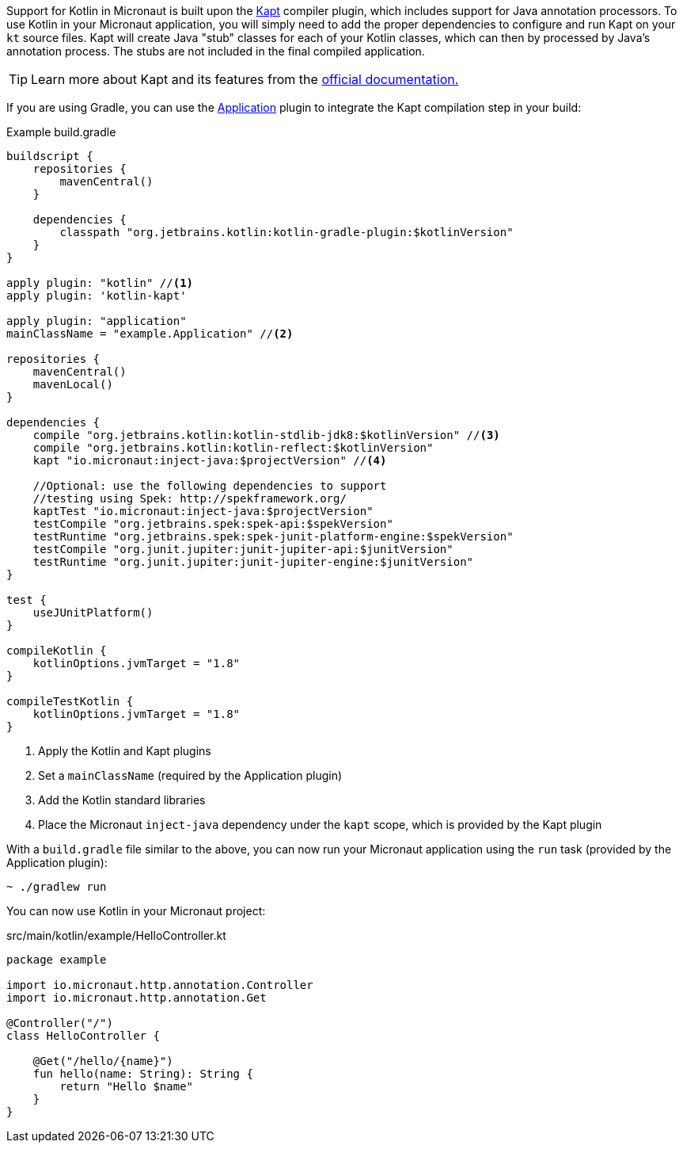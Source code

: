 Support for Kotlin in Micronaut is built upon the https://kotlinlang.org/docs/reference/kapt.htm[Kapt] compiler plugin, which includes support for Java annotation processors. To use Kotlin in your Micronaut application, you will simply need to add the proper dependencies to configure and run Kapt on your `kt` source files. Kapt will create Java "stub" classes for each of your Kotlin classes, which can then by processed by Java's annotation process. The stubs are not included in the final compiled application.

TIP: Learn more about Kapt and its features from the https://kotlinlang.org/docs/reference/kapt.htm[official documentation.]

If you are using Gradle, you can use the https://docs.gradle.org/current/userguide/application_plugin.html[Application] plugin to integrate the Kapt compilation step in your build:


[source,groovy]
.Example build.gradle
----
buildscript {
    repositories {
        mavenCentral()
    }

    dependencies {
        classpath "org.jetbrains.kotlin:kotlin-gradle-plugin:$kotlinVersion"
    }
}

apply plugin: "kotlin" //<1>
apply plugin: 'kotlin-kapt'

apply plugin: "application"
mainClassName = "example.Application" //<2>

repositories {
    mavenCentral()
    mavenLocal()
}

dependencies {
    compile "org.jetbrains.kotlin:kotlin-stdlib-jdk8:$kotlinVersion" //<3>
    compile "org.jetbrains.kotlin:kotlin-reflect:$kotlinVersion"
    kapt "io.micronaut:inject-java:$projectVersion" //<4>

    //Optional: use the following dependencies to support
    //testing using Spek: http://spekframework.org/
    kaptTest "io.micronaut:inject-java:$projectVersion"
    testCompile "org.jetbrains.spek:spek-api:$spekVersion"
    testRuntime "org.jetbrains.spek:spek-junit-platform-engine:$spekVersion"
    testCompile "org.junit.jupiter:junit-jupiter-api:$junitVersion"
    testRuntime "org.junit.jupiter:junit-jupiter-engine:$junitVersion"
}

test {
    useJUnitPlatform()
}

compileKotlin {
    kotlinOptions.jvmTarget = "1.8"
}

compileTestKotlin {
    kotlinOptions.jvmTarget = "1.8"
}
----
<1> Apply the Kotlin and Kapt plugins
<2> Set a `mainClassName` (required by the Application plugin)
<3> Add the Kotlin standard libraries
<4> Place the Micronaut `inject-java` dependency under the `kapt` scope, which is provided by the Kapt plugin

With a `build.gradle` file similar to the above, you can now run your Micronaut application using the `run` task (provided by the Application plugin):

[source,bash]
~ ./gradlew run

You can now use Kotlin in your Micronaut project:

[source, kotlin]
.src/main/kotlin/example/HelloController.kt
----
package example

import io.micronaut.http.annotation.Controller
import io.micronaut.http.annotation.Get

@Controller("/")
class HelloController {

    @Get("/hello/{name}")
    fun hello(name: String): String {
        return "Hello $name"
    }
}
----